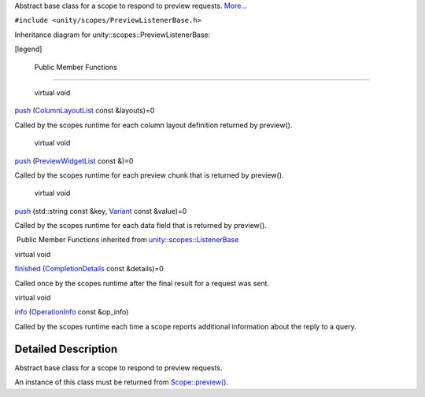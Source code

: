 Abstract base class for a scope to respond to preview requests.
`More... </sdk/scopes/cpp/unity.scopes.PreviewListenerBase#details>`__

``#include <unity/scopes/PreviewListenerBase.h>``

Inheritance diagram for unity::scopes::PreviewListenerBase:

|Inheritance graph|

[legend]

        Public Member Functions
-------------------------------

        virtual void 

`push </sdk/scopes/cpp/unity.scopes.PreviewListenerBase#a5e9fe1fa664cbb65a0389e5a39caf78b>`__
(`ColumnLayoutList </sdk/scopes/cpp/unity.scopes#a5b970e3c73bf25548398b32e79b2224d>`__
const &layouts)=0

 

| Called by the scopes runtime for each column layout definition
  returned by preview().

 

        virtual void 

`push </sdk/scopes/cpp/unity.scopes.PreviewListenerBase#a1b4c366abea27471dc9ee31873c9c37a>`__
(`PreviewWidgetList </sdk/scopes/cpp/unity.scopes#aed3b7b1daf2e49d0a820ef931caa792d>`__
const &)=0

 

| Called by the scopes runtime for each preview chunk that is returned
  by preview().

 

        virtual void 

`push </sdk/scopes/cpp/unity.scopes.PreviewListenerBase#a2c11160354d49672100522d3e476b7e3>`__
(std::string const &key,
`Variant </sdk/scopes/cpp/unity.scopes.Variant/>`__ const &value)=0

 

| Called by the scopes runtime for each data field that is returned by
  preview().

 

|-| Public Member Functions inherited from
`unity::scopes::ListenerBase </sdk/scopes/cpp/unity.scopes.ListenerBase/>`__

virtual void 

`finished </sdk/scopes/cpp/unity.scopes.ListenerBase#afb44937749b61c9e3ebfa20ec6e4634b>`__
(`CompletionDetails </sdk/scopes/cpp/unity.scopes.CompletionDetails/>`__
const &details)=0

 

| Called once by the scopes runtime after the final result for a request
  was sent.

 

virtual void 

`info </sdk/scopes/cpp/unity.scopes.ListenerBase#a3b38fa642754142f40968f3ff8d1bdc8>`__
(`OperationInfo </sdk/scopes/cpp/unity.scopes.OperationInfo/>`__ const
&op\_info)

 

| Called by the scopes runtime each time a scope reports additional
  information about the reply to a query.

 

Detailed Description
--------------------

Abstract base class for a scope to respond to preview requests.

An instance of this class must be returned from
`Scope::preview() </sdk/scopes/cpp/unity.scopes.Scope#a82b24083994e676524b10c407f281aa4>`__.

.. |Inheritance graph| image:: /media/sdk/scopes/cpp/unity.scopes.PreviewListenerBase/classunity_1_1scopes_1_1_preview_listener_base__inherit__graph.png
.. |-| image:: /media/sdk/scopes/cpp/unity.scopes.PreviewListenerBase/closed.png

